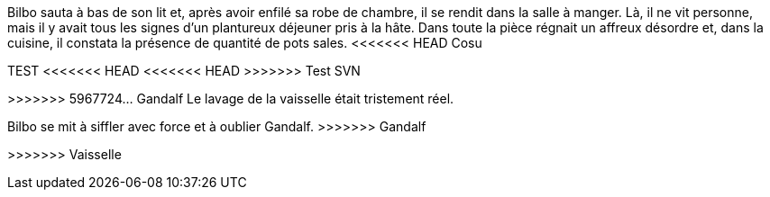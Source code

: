 Bilbo sauta à bas de son lit et, après avoir enfilé sa robe de chambre, il se rendit dans la salle à manger. Là, il ne vit personne, mais il y avait tous les signes d'un plantureux déjeuner pris à la hâte. Dans toute la pièce régnait un affreux désordre et, dans la cuisine, il constata la présence de quantité de pots sales.
<<<<<<< HEAD
Cosu
=======
TEST
<<<<<<< HEAD
<<<<<<< HEAD
>>>>>>> Test SVN
=======
=======
>>>>>>> 5967724... Gandalf
Le lavage de la vaisselle était tristement réel.
=======
Bilbo se mit à siffler avec force et à oublier Gandalf.
>>>>>>> Gandalf

>>>>>>> Vaisselle
